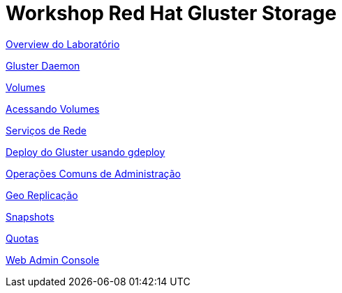 = Workshop Red Hat Gluster Storage

link:01-access-lab.adoc[Overview do Laboratório]

link:02-manage-gluster-daemon.adoc[Gluster Daemon]

link:03-examine-storage.adoc[Volumes]

link:04-access-volumes.adoc[Acessando Volumes]

link:05-network-services.adoc[Serviços de Rede]

link:06-deploy.adoc[Deploy do Gluster usando gdeploy]

link:07-ops.adoc[Operações Comuns de Administração]

link:08-georeplication.adoc[Geo Replicação]

link:09-snapshot.adoc[Snapshots]

link:10-quota.aodc[Quotas]

link:11-webadmin.adoc[Web Admin Console]
